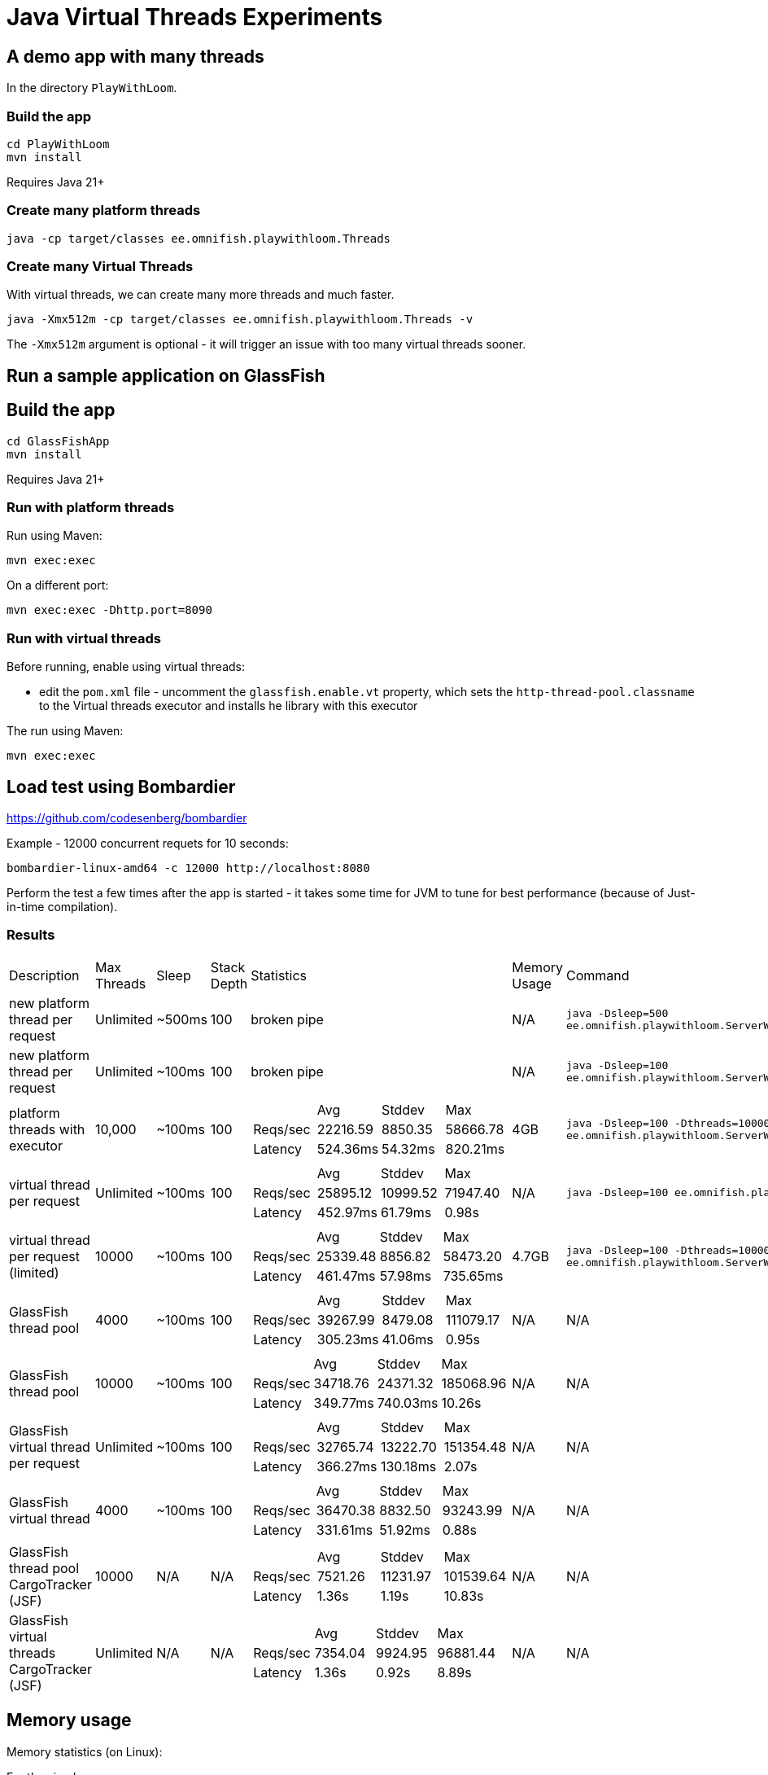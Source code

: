 # Java Virtual Threads Experiments

## A demo app with many threads

In the directory `PlayWithLoom`.

### Build the app

```
cd PlayWithLoom
mvn install
```

Requires Java 21+

### Create many platform threads

```
java -cp target/classes ee.omnifish.playwithloom.Threads
```

### Create many Virtual Threads

With virtual threads, we can create many more threads and much faster.

```
java -Xmx512m -cp target/classes ee.omnifish.playwithloom.Threads -v
```

The `-Xmx512m` argument is optional - it will trigger an issue with too many virtual threads sooner.

## Run a sample application on GlassFish

## Build the app

```
cd GlassFishApp
mvn install
```

Requires Java 21+

### Run with platform threads

Run using Maven:

```
mvn exec:exec
```
On a different port:

```
mvn exec:exec -Dhttp.port=8090
```

### Run with virtual threads

Before running, enable using virtual threads:

* edit the `pom.xml` file - uncomment the `glassfish.enable.vt` property, which sets the `http-thread-pool.classname` to the Virtual threads executor and installs he library with this executor

The run using Maven:

```
mvn exec:exec
```

## Load test using Bombardier

https://github.com/codesenberg/bombardier

Example - 12000 concurrent requets for 10 seconds:

```
bombardier-linux-amd64 -c 12000 http://localhost:8080
```

Perform the test a few times after the app is started - it takes some time for JVM to tune for best performance (because of Just-in-time compilation).

### Results

[cols="1,1,1,1,1a,1,1"]
|===
| Description | Max Threads | Sleep
| Stack Depth
| Statistics | Memory Usage | Command

| new platform thread per request
| Unlimited
| ~500ms
| 100
| broken pipe
| N/A
| `java -Dsleep=500 ee.omnifish.playwithloom.ServerWithPlatformThreads`

| new platform thread per request
| Unlimited
| ~100ms
| 100
| broken pipe
| N/A
| `java -Dsleep=100 ee.omnifish.playwithloom.ServerWithPlatformThreads`

| platform threads with executor
| 10,000
| ~100ms
| 100
|[cols="1,1,1,1"]
!===
!
!Avg
!Stddev
!Max

!Reqs/sec
!22216.59
!8850.35
!58666.78

!Latency
!524.36ms
!54.32ms
!820.21ms
!===
| 4GB
| `java -Dsleep=100 -Dthreads=10000 ee.omnifish.playwithloom.ServerWithPlatformThreadsExecutor`

| virtual thread per request
| Unlimited
| ~100ms
| 100
|[cols="1,1,1,1"]
!===
!
!Avg
!Stddev
!Max

!Reqs/sec
!25895.12
!10999.52
!71947.40

!Latency
!452.97ms
!61.79ms
!0.98s
!===
| N/A
| `java -Dsleep=100 ee.omnifish.playwithloom.ServerWithLoom`

| virtual thread per request (limited)
| 10000
| ~100ms
| 100
|[cols="1,1,1,1"]
!===
!
!Avg
!Stddev
!Max

!Reqs/sec
!25339.48
!8856.82
!58473.20

!Latency
!461.47ms
!57.98ms
!735.65ms
!===
| 4.7GB
| `java -Dsleep=100 -Dthreads=10000 ee.omnifish.playwithloom.ServerWithLoomLimited`

| GlassFish thread pool
| 4000
| ~100ms
| 100
|[cols="1,1,1,1"]
!===
!
!Avg
!Stddev
!Max

!Reqs/sec
!39267.99
!8479.08
!111079.17

!Latency
!305.23ms
!41.06ms
!0.95s
!===
| N/A
| N/A

| GlassFish thread pool
| 10000
| ~100ms
| 100
|[cols="1,1,1,1"]
!===
!
!Avg
!Stddev
!Max

!Reqs/sec
!34718.76
!24371.32
!185068.96

!Latency
!349.77ms
!740.03ms
!10.26s
!===
| N/A
| N/A

| GlassFish virtual thread per request
| Unlimited
| ~100ms
| 100
|[cols="1,1,1,1"]
!===
!
!Avg
!Stddev
!Max

!Reqs/sec
!32765.74
!13222.70
!151354.48

!Latency
!366.27ms
!130.18ms
!2.07s
!===
| N/A
| N/A

| GlassFish virtual thread
| 4000
| ~100ms
| 100
|[cols="1,1,1,1"]
!===
!
!Avg
!Stddev
!Max

!Reqs/sec
!36470.38
!8832.50
!93243.99

!Latency
!331.61ms
!51.92ms
!0.88s

!===
| N/A
| N/A

| GlassFish thread pool CargoTracker (JSF)
| 10000
| N/A
| N/A
|[cols="1,1,1,1"]
!===
!
!Avg
!Stddev
!Max

!Reqs/sec
!7521.26
!11231.97
!101539.64

!Latency
!1.36s
!1.19s
!10.83s

!===
| N/A
| N/A

| GlassFish virtual threads CargoTracker (JSF)
| Unlimited
| N/A
| N/A
|[cols="1,1,1,1"]
!===
!
!Avg
!Stddev
!Max

!Reqs/sec
!7354.04
!9924.95
!96881.44

!Latency
!1.36s
!0.92s
!8.89s

!===
| N/A
| N/A

|===

## Memory usage

Memory statistics (on Linux):

For the simple program

```
grep ^Vm /proc/`pgrep -f playwithloom`/status
```

For GlassFish Embedded:

```
grep ^Vm /proc/`pgrep -f GlassFishApp/target/classes`/status
```

* `VmPeak` - maximum virtual memory allocated
* `VmHWM` - Maximum RSS memory used

Set stack size:

```
java -Xss1m
```

## Apache Benchmark

https://httpd.apache.org/

`ulimit -n 100000` - increase allowed file descriptors (open connections) from default 1024 to 100000

`ulimit -u` - number of processes allowed for user. E.g. `ulimit -u 120000`. Must be less than a hard limit set in the system

`cat /proc/sys/kernel/threads-max` - max number of processes in the system (increase with `echo 100000 > /proc/sys/kernel/threads-max`

Example - 10000 concurrent requets, 50000 in total

```
ab -n 50000 -c 10000 http://localhost:8080/
```


